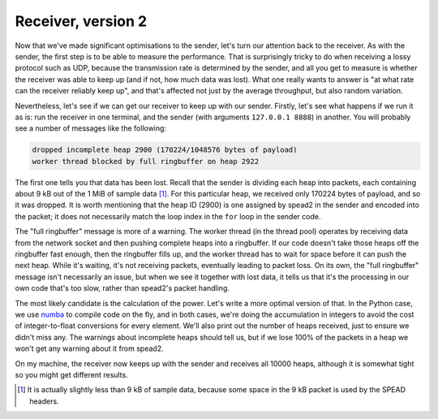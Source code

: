 Receiver, version 2
===================
Now that we've made significant optimisations to the sender, let's turn our
attention back to the receiver. As with the sender, the first step is to be
able to measure the performance. That is surprisingly tricky to do when
receiving a lossy protocol such as UDP, because the transmission rate is
determined by the sender, and all you get to measure is whether the receiver
was able to keep up (and if not, how much data was lost). What one really
wants to answer is "at what rate can the receiver reliably keep up", and
that's affected not just by the average throughput, but also random
variation.

Nevertheless, let's see if we can get our receiver to keep up with our sender.
Firstly, let's see what happens if we run it as is: run the receiver in one
terminal, and the sender (with arguments ``127.0.0.1 8888``) in another. You
will probably see a number of messages like the following:

.. code-block:: text

    dropped incomplete heap 2900 (170224/1048576 bytes of payload)
    worker thread blocked by full ringbuffer on heap 2922

The first one tells you that data has been lost. Recall that the sender is
dividing each heap into packets, each containing about 9 kB out of the 1 MiB
of sample data [#payload-mtu]_. For this particular heap, we received only
170224 bytes of payload, and so it was dropped. It is worth mentioning that
the heap ID (2900) is one assigned by spead2 in the sender and encoded into
the packet; it does not necessarily match the loop index in the ``for`` loop
in the sender code.

.. TODO make a picture of how it all works

The "full ringbuffer" message is more of a warning. The worker thread (in the
thread pool) operates by receiving data from the network socket and then
pushing complete heaps into a ringbuffer. If our code doesn't take those heaps
off the ringbuffer fast enough, then the ringbuffer fills up, and the worker
thread has to wait for space before it can push the next heap. While it's
waiting, it's not receiving packets, eventually leading to packet loss. On its
own, the "full ringbuffer" message isn't necessarily an issue, but when we see
it together with lost data, it tells us that it's the processing in our own
code that's too slow, rather than spead2's packet handling.

The most likely candidate is the calculation of the power. Let's write a more
optimal version of that. In the Python case, we use numba_ to compile code on
the fly, and in both cases, we're doing the accumulation in integers to avoid
the cost of integer-to-float conversions for every element. We'll also print
out the number of heaps received, just to ensure we didn't miss any. The
warnings about incomplete heaps should tell us, but if we lose 100% of the
packets in a heap we won't get any warning about it from spead2.

.. tab-set-code::

 .. code-block:: python

    import numba
    ...
    @numba.njit
    def mean_power(adc_samples):
        total = np.int64(0)
        for i in range(len(adc_samples)):
        sample = np.int64(adc_samples[i])
        total += sample * sample
        return np.float64(total) / len(adc_samples)

    def main():
        ...
        n_heaps = 0
        # Run it once to trigger compilation for int8
        mean_power(np.ones(1, np.int8))  # Trigger JIT
        for heap in stream:
            ...
            power = mean_power(item_group["adc_samples"].value)
            n_heaps += 1
            print(f"Timestamp: {timestamp:<10} Power: {power:.2f}")
        print(f"Received {n_heaps} heaps")

 .. code-block:: c++
    :dedent: 0

        std::int64_t n_heaps = 0;
        for (const spead2::recv::heap &heap : stream)
        {
            ...
            if (timestamp >= 0 && adc_samples != nullptr)
            {
                std::int64_t sum = 0;
                for (std::size_t i = 0; i < length; i++)
                    sum += adc_samples[i] * adc_samples[i];
                double power = double(sum) / length;
                n_heaps++;
                ...
            }
        }
        std::cout << "Received " << n_heaps << " heaps\n";

On my machine, the receiver now keeps up with the sender and receives all
10000 heaps, although it is somewhat tight so you might get different
results.

.. _numba: http://numba.org/
.. [#payload-mtu] It is actually slightly less than 9 kB of sample data,
   because some space in the 9 kB packet is used by the SPEAD headers.
